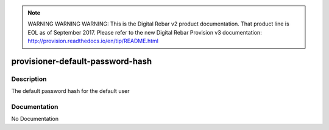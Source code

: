 
.. note:: WARNING WARNING WARNING:  This is the Digital Rebar v2 product documentation.  That product line is EOL as of September 2017.  Please refer to the new Digital Rebar Provision v3 documentation:  http:\/\/provision.readthedocs.io\/en\/tip\/README.html

=================================
provisioner-default-password-hash
=================================

Description
===========
The default password hash for the default user

Documentation
=============

No Documentation
